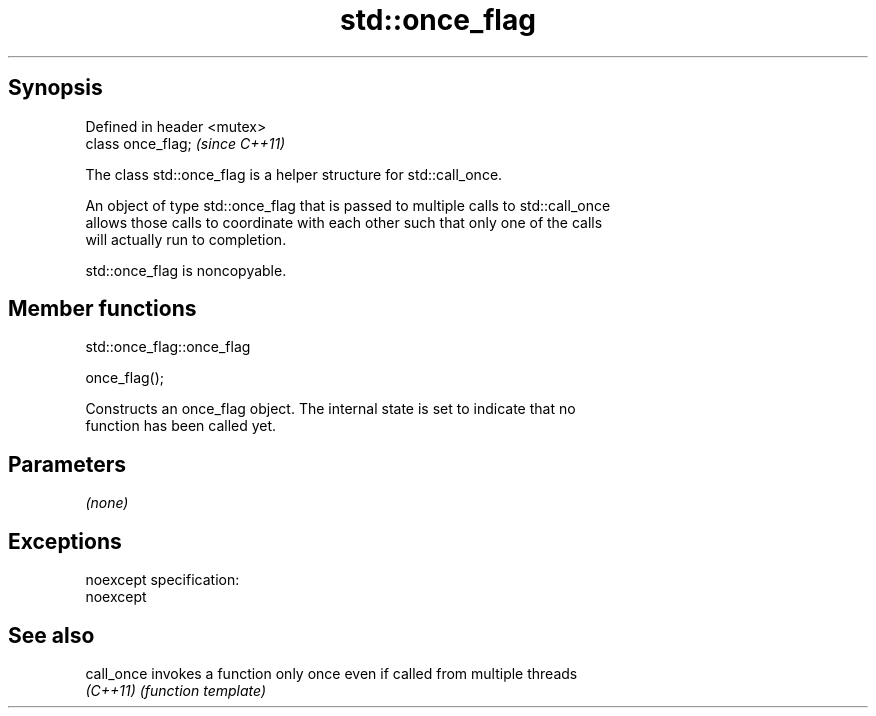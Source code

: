 .TH std::once_flag 3 "Jun 28 2014" "2.0 | http://cppreference.com" "C++ Standard Libary"
.SH Synopsis
   Defined in header <mutex>
   class once_flag;           \fI(since C++11)\fP

   The class std::once_flag is a helper structure for std::call_once.

   An object of type std::once_flag that is passed to multiple calls to std::call_once
   allows those calls to coordinate with each other such that only one of the calls
   will actually run to completion.

   std::once_flag is noncopyable.

.SH Member functions

                                std::once_flag::once_flag

   once_flag();

   Constructs an once_flag object. The internal state is set to indicate that no
   function has been called yet.

.SH Parameters

   \fI(none)\fP

.SH Exceptions

   noexcept specification:  
   noexcept
     

.SH See also

   call_once invokes a function only once even if called from multiple threads
   \fI(C++11)\fP   \fI(function template)\fP 
